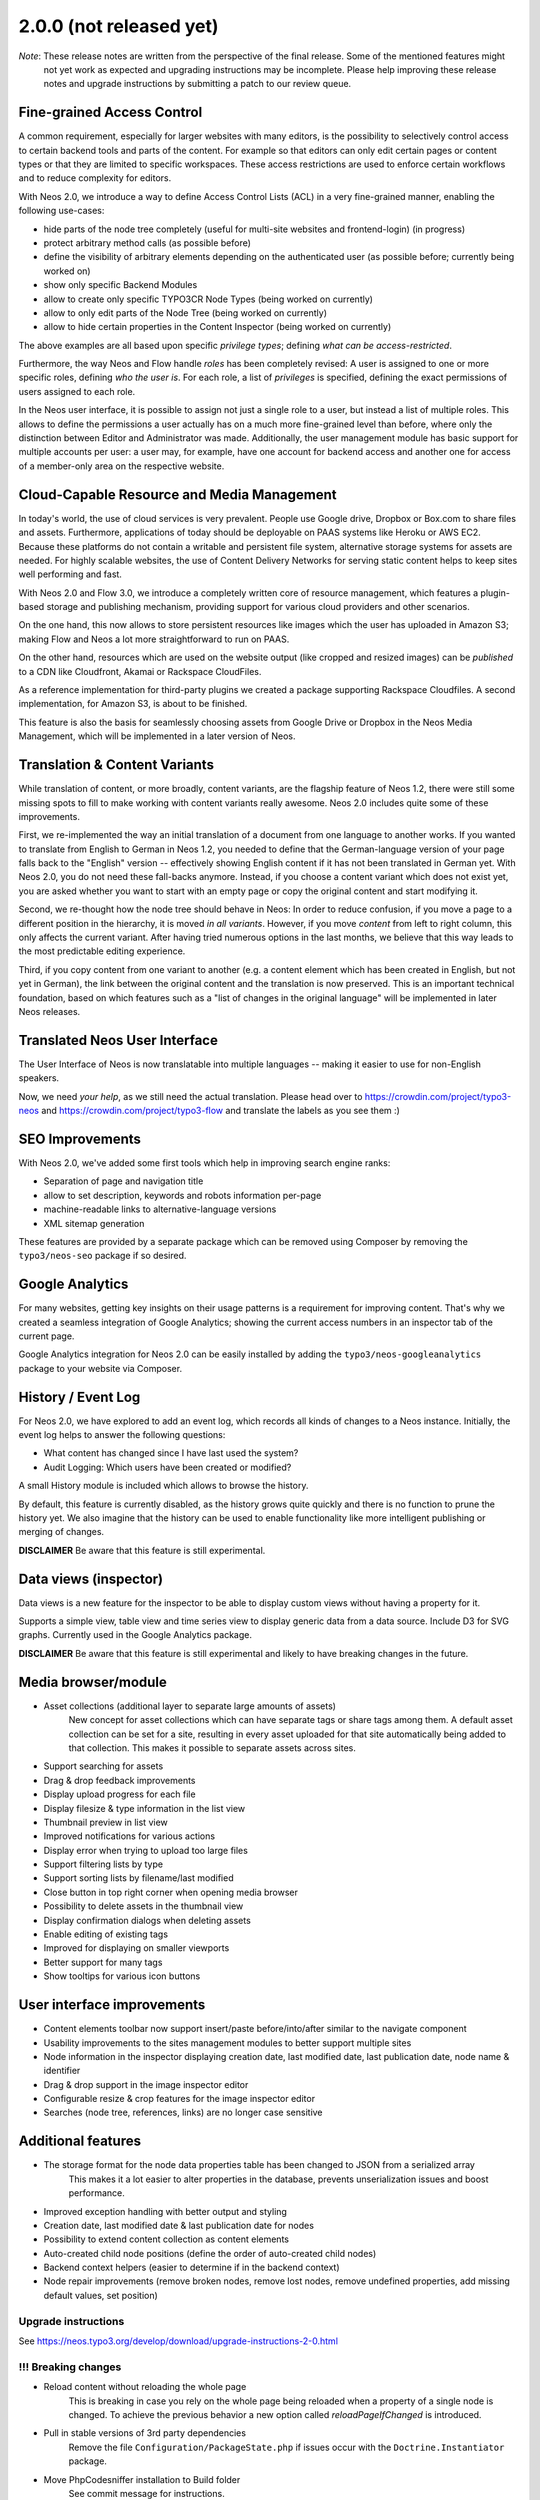 ========================
2.0.0 (not released yet)
========================

*Note*: These release notes are written from the perspective of the final release. Some of the mentioned features might
        not yet work as expected and upgrading instructions may be incomplete. Please help improving these release notes
        and upgrade instructions by submitting a patch to our review queue.

Fine-grained Access Control
===========================

A common requirement, especially for larger websites with many editors, is the possibility to selectively control access
to certain backend tools and parts of the content. For example so that editors can only edit certain pages or content
types or that they are limited to specific workspaces. These access restrictions are used to enforce certain workflows
and to reduce complexity for editors.

With Neos 2.0, we introduce a way to define Access Control Lists (ACL) in a very fine-grained manner, enabling the
following use-cases:

- hide parts of the node tree completely (useful for multi-site websites and frontend-login) (in progress)
- protect arbitrary method calls (as possible before)
- define the visibility of arbitrary elements depending on the authenticated user (as possible before; currently being
  worked on)
- show only specific Backend Modules
- allow to create only specific TYPO3CR Node Types (being worked on currently)
- allow to only edit parts of the Node Tree (being worked on currently)
- allow to hide certain properties in the Content Inspector (being worked on currently)

The above examples are all based upon specific *privilege types*; defining *what can be access-restricted*.

Furthermore, the way Neos and Flow handle *roles* has been completely revised: A user is assigned to one or more specific
roles, defining *who the user is*. For each role, a list of *privileges* is specified, defining the exact permissions of
users assigned to each role.

In the Neos user interface, it is possible to assign not just a single role to a user, but instead a list of multiple
roles. This allows to define the permissions a user actually has on a much more fine-grained level than before, where
only the distinction between Editor and Administrator was made. Additionally, the user management module has basic
support for multiple accounts per user: a user may, for example, have one account for backend access and another one
for access of a member-only area on the respective website.


Cloud-Capable Resource and Media Management
===========================================

In today's world, the use of cloud services is very prevalent. People use Google drive, Dropbox or Box.com to share
files and assets. Furthermore, applications of today should be deployable on PAAS systems like Heroku or AWS EC2.
Because these platforms do not contain a writable and persistent file system, alternative storage systems for assets
are needed. For highly scalable websites, the use of Content Delivery Networks for serving static content helps to
keep sites well performing and fast.

With Neos 2.0 and Flow 3.0, we introduce a completely written core of resource management, which features a plugin-based
storage and publishing mechanism, providing support for various cloud providers and other scenarios.

On the one hand, this now allows to store persistent resources like images which the user has uploaded in Amazon S3;
making Flow and Neos a lot more straightforward to run on PAAS.

On the other hand, resources which are used on the website output (like cropped and resized images) can be *published*
to a CDN like Cloudfront, Akamai or Rackspace CloudFiles.

As a reference implementation for third-party plugins we created a package supporting Rackspace Cloudfiles. A second
implementation, for Amazon S3, is about to be finished.

This feature is also the basis for seamlessly choosing assets from Google Drive or Dropbox in the Neos Media Management,
which will be implemented in a later version of Neos.


Translation & Content Variants
==============================

While translation of content, or more broadly, content variants, are the flagship feature of Neos 1.2, there were still
some missing spots to fill to make working with content variants really awesome. Neos 2.0 includes quite some of these
improvements.

First, we re-implemented the way an initial translation of a document from one language to another works. If you wanted
to translate from English to German in Neos 1.2, you needed to define that the German-language version of your page falls
back to the "English" version -- effectively showing English content if it has not been translated in German yet.
With Neos 2.0, you do not need these fall-backs anymore. Instead, if you choose a content variant which does not exist yet,
you are asked whether you want to start with an empty page or copy the original content and start modifying it.

Second, we re-thought how the node tree should behave in Neos: In order to reduce confusion, if you move a page to a
different position in the hierarchy, it is moved *in all variants*. However, if you move *content* from left to right column,
this only affects the current variant. After having tried numerous options in the last months, we believe that this
way leads to the most predictable editing experience.

Third, if you copy content from one variant to another (e.g. a content element which has been created in English, but
not yet in German), the link between the original content and the translation is now preserved. This is an important
technical foundation, based on which features such as a "list of changes in the original language" will be implemented
in later Neos releases.


Translated Neos User Interface
==============================

The User Interface of Neos is now translatable into multiple languages -- making it easier to use for non-English speakers.

Now, we need *your help*, as we still need the actual translation. Please head over to https://crowdin.com/project/typo3-neos
and https://crowdin.com/project/typo3-flow and translate the labels as you see them :)


SEO Improvements
================

With Neos 2.0, we've added some first tools which help in improving search engine ranks:

- Separation of page and navigation title
- allow to set description, keywords and robots information per-page
- machine-readable links to alternative-language versions
- XML sitemap generation

These features are provided by a separate package which can be removed using Composer by removing the ``typo3/neos-seo``
package if so desired.

Google Analytics
================

For many websites, getting key insights on their usage patterns is a requirement for improving content. That's why we
created a seamless integration of Google Analytics; showing the current access numbers in an inspector tab of the current
page.

Google Analytics integration for Neos 2.0 can be easily installed by adding the ``typo3/neos-googleanalytics`` package
to your website via Composer.

History / Event Log
===================

For Neos 2.0, we have explored to add an event log, which records all kinds of changes to a Neos instance. Initially,
the event log helps to answer the following questions:

- What content has changed since I have last used the system?
- Audit Logging: Which users have been created or modified?

A small History module is included which allows to browse the history.

By default, this feature is currently disabled, as the history grows quite quickly and there is no function to prune the
history yet. We also imagine that the history can be used to enable functionality like more intelligent publishing or
merging of changes.

**DISCLAIMER** Be aware that this feature is still experimental.

Data views (inspector)
======================

Data views is a new feature for the inspector to be able to display custom views without having a property for it.

Supports a simple view, table view and time series view to display generic data from a data source. Include D3 for SVG
graphs. Currently used in the Google Analytics package.

**DISCLAIMER** Be aware that this feature is still experimental and likely to have breaking changes in the future.

Media browser/module
====================

- Asset collections (additional layer to separate large amounts of assets)
   New concept for asset collections which can have separate tags or share tags among them. A default asset collection
   can be set for a site, resulting in every asset uploaded for that site automatically being added to that collection.
   This makes it possible to separate assets across sites.
- Support searching for assets
- Drag & drop feedback improvements
- Display upload progress for each file
- Display filesize & type information in the list view
- Thumbnail preview in list view
- Improved notifications for various actions
- Display error when trying to upload too large files
- Support filtering lists by type
- Support sorting lists by filename/last modified
- Close button in top right corner when opening media browser
- Possibility to delete assets in the thumbnail view
- Display confirmation dialogs when deleting assets
- Enable editing of existing tags
- Improved for displaying on smaller viewports
- Better support for many tags
- Show tooltips for various icon buttons

User interface improvements
===========================

- Content elements toolbar now support insert/paste before/into/after similar to the navigate component
- Usability improvements to the sites management modules to better support multiple sites
- Node information in the inspector displaying creation date, last modified date, last publication date, node name & identifier
- Drag & drop support in the image inspector editor
- Configurable resize & crop features for the image inspector editor
- Searches (node tree, references, links) are no longer case sensitive

Additional features
===================

- The storage format for the node data properties table has been changed to JSON from a serialized array
   This makes it a lot easier to alter properties in the database, prevents unserialization issues and boost performance.
- Improved exception handling with better output and styling
- Creation date, last modified date & last publication date for nodes
- Possibility to extend content collection as content elements
- Auto-created child node positions (define the order of auto-created child nodes)
- Backend context helpers (easier to determine if in the backend context)
- Node repair improvements (remove broken nodes, remove lost nodes, remove undefined properties, add missing default values, set position)

~~~~~~~~~~~~~~~~~~~~
Upgrade instructions
~~~~~~~~~~~~~~~~~~~~

See https://neos.typo3.org/develop/download/upgrade-instructions-2-0.html

~~~~~~~~~~~~~~~~~~~~
!!! Breaking changes
~~~~~~~~~~~~~~~~~~~~

- Reload content without reloading the whole page
   This is breaking in case you rely on the whole page being reloaded when a property of a single node is changed.
   To achieve the previous behavior a new option called `reloadPageIfChanged` is introduced.
- Pull in stable versions of 3rd party dependencies
   Remove the file ``Configuration/PackageState.php`` if issues occur with the ``Doctrine.Instantiator`` package.
- Move PhpCodesniffer installation to Build folder
   See commit message for instructions.
- Implement ContentCollection in pure TypoScript
   Change ``iterationName`` to ``content.iterationName`` to adjust existing content collections if that is used.
- Method to easily determine if backend rendering
   Deprecates the TypoScript context variable ``editPreviewMode``, can be replaced seamlessly with
   ``${documentNode.context.currentRenderingMode.name}`` instead if used.
- Add code migration for ImageVariant to ImageInterface change
   To adjust the code use the new class, it should be enough to run this on your site package(s):
   ``./flow flow:core:migrate --package-key <sitepackagekey>``
- Centralized Neos user domain service
   The ``user:remove command`` has been renamed to user:delete. Additionally it drops support for the "--confirmation"
   option and now interactively asks for confirmation.
- Account should not be available in the context
   This is breaking if you use the context variable ``${account}`` in your own TypoScript. You should instead use
   ``${Security.getAccount()}`` to retrieve it. Therefor you should also remove all usage of account in safed contexts
   for uncached TypoScript objects.
- ContentCollection overwrites node directly
   This is breaking if you rely on the ``contentCollectionNode`` variable being set. You can retrieve the nearest
   ContentCollection via FlowQuery.
- Add charset and collation to all MySQL migrations
   This is breaking if you have existing tables that do not use the utf8
   charset and utf8_unicode_ci collation. To solve this you need to convert
   the existing tables. This can be done using the command:
   ``./flow database:setcharset``
- Property mapper error on node properties of type date
   The code migration ``20141218134700`` can be run to adjust the code in your package(s):
   ``./flow flow:core:migrate --package-key <packagekey>``
- Disable image resizing for image properties by default
   This change is  breaking as the default resize feature is disabled  by default now, which means you need to enable
   it if you rely on that feature.
- Cleanup multi column rendering
   This is breaking if you rely on the MultiColumnItem having a template as MultiColumnItem is not a ContentCollection
   (so a plain tag). Attributes configured for MultiColumnItem still work as before.
- Remove deprecated TYPO3.Neos:Page nodetype
- Node path should always be lowercase
   This is breaking in case you have nodes with names that have uppercase letters and they are referenced by their
   path somewhere.
- Minor changes to improve CR performance
   This is breaking if you rely on the fact that persists are triggered for each newly created Node. This was a side
   effect of assigning the highest index to the newly created Node and is now no longer needed in all cases. Therefor
   tests need to be adapted so that they do no longer rely on this behavior.
- Fix unique constraint for workspace/dimensions
   This is breaking if you were unlucky enough to migrate between the merge of the the aforementioned change and this
   very change. See details in the commit message.
- Node with identifier should only exist once per context
   This is breaking in case you have existing nodes in this situation, which you shouldn't have though.
- Throw exception for missing implementation class
   This can be breaking if relying on missing implementation classes being silenced and returning NULL.

**Further details can be found in the commit messages of the changes**

.. note::

   Additionally all breaking changes in Flow 3.0 apply, see the release notes to further information.
   See http://docs.typo3.org/flow/TYPO3FlowDocumentation/latest/TheDefinitiveGuide/PartV/ReleaseNotes/300.html